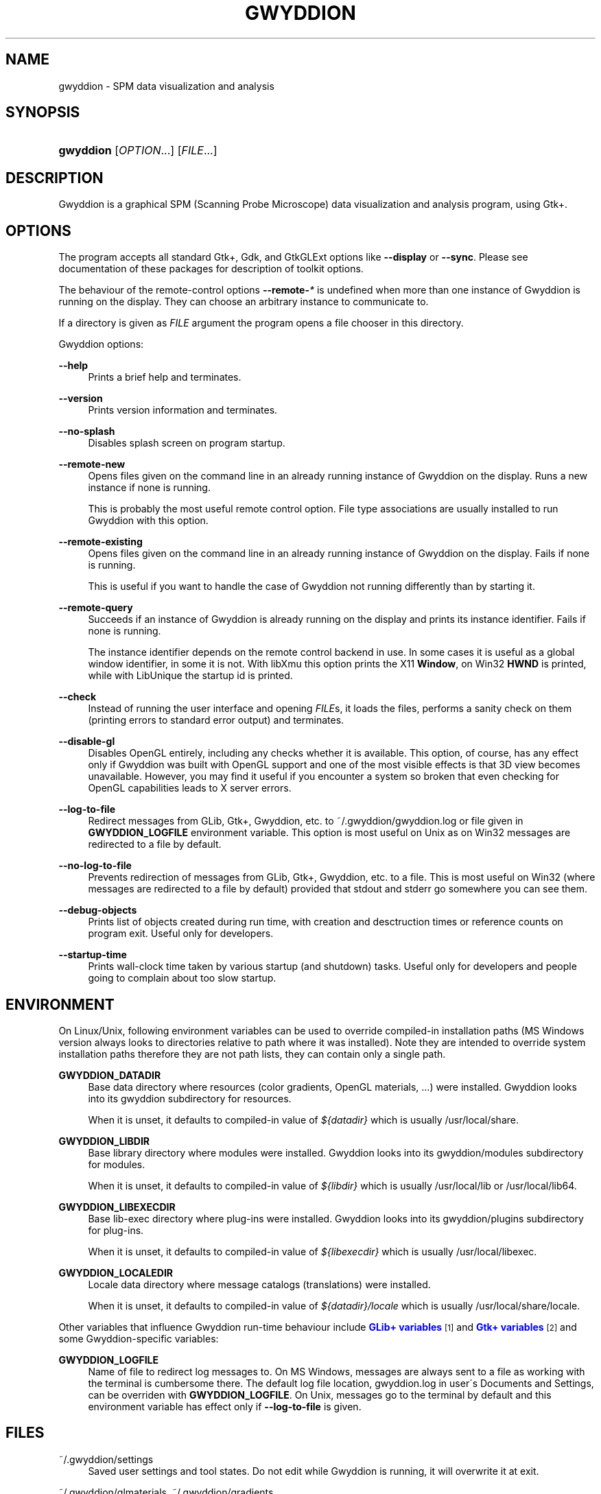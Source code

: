 '\" t
.\"     Title: gwyddion
.\"    Author: Yeti
.\" Generator: DocBook XSL Stylesheets v1.75.2 <http://docbook.sf.net/>
.\"      Date: 01/26/2011
.\"    Manual: Gwyddion
.\"    Source: gwyddion
.\"  Language: English
.\"
.TH "GWYDDION" "1" "01/26/2011" "gwyddion" "Gwyddion"
.\" -----------------------------------------------------------------
.\" * set default formatting
.\" -----------------------------------------------------------------
.\" disable hyphenation
.nh
.\" disable justification (adjust text to left margin only)
.ad l
.\" -----------------------------------------------------------------
.\" * MAIN CONTENT STARTS HERE *
.\" -----------------------------------------------------------------
.SH "NAME"
gwyddion \- SPM data visualization and analysis
.SH "SYNOPSIS"
.HP \w'\fBgwyddion\fR\ 'u
\fBgwyddion\fR [\fIOPTION\fR...] [\fIFILE\fR...]
.SH "DESCRIPTION"
.PP
Gwyddion is a graphical SPM (Scanning Probe Microscope) data visualization and analysis program, using Gtk+\&.
.SH "OPTIONS"
.PP
The program accepts all standard Gtk+, Gdk, and GtkGLExt options like
\fB\-\-display\fR
or
\fB\-\-sync\fR\&. Please see documentation of these packages for description of toolkit options\&.
.PP
The behaviour of the remote\-control options
\fB\-\-remote\-\fR\fB\fI*\fR\fR
is undefined when more than one instance of Gwyddion is running on the display\&. They can choose an arbitrary instance to communicate to\&.
.PP
If a directory is given as
\fIFILE\fR
argument the program opens a file chooser in this directory\&.
.PP
Gwyddion options:
.PP
\fB\-\-help\fR
.RS 4
Prints a brief help and terminates\&.
.RE
.PP
\fB\-\-version\fR
.RS 4
Prints version information and terminates\&.
.RE
.PP
\fB\-\-no\-splash\fR
.RS 4
Disables splash screen on program startup\&.
.RE
.PP
\fB\-\-remote\-new\fR
.RS 4
Opens files given on the command line in an already running instance of Gwyddion on the display\&. Runs a new instance if none is running\&.
.sp
This is probably the most useful remote control option\&. File type associations are usually installed to run Gwyddion with this option\&.
.RE
.PP
\fB\-\-remote\-existing\fR
.RS 4
Opens files given on the command line in an already running instance of Gwyddion on the display\&. Fails if none is running\&.
.sp
This is useful if you want to handle the case of Gwyddion not running differently than by starting it\&.
.RE
.PP
\fB\-\-remote\-query\fR
.RS 4
Succeeds if an instance of Gwyddion is already running on the display and prints its instance identifier\&. Fails if none is running\&.
.sp
The instance identifier depends on the remote control backend in use\&. In some cases it is useful as a global window identifier, in some it is not\&. With libXmu this option prints the X11
\fBWindow\fR, on Win32
\fBHWND\fR
is printed, while with LibUnique the startup id is printed\&.
.RE
.PP
\fB\-\-check\fR
.RS 4
Instead of running the user interface and opening
\fIFILE\fRs, it loads the files, performs a sanity check on them (printing errors to standard error output) and terminates\&.
.RE
.PP
\fB\-\-disable\-gl\fR
.RS 4
Disables OpenGL entirely, including any checks whether it is available\&. This option, of course, has any effect only if Gwyddion was built with OpenGL support and one of the most visible effects is that 3D view becomes unavailable\&. However, you may find it useful if you encounter a system so broken that even checking for OpenGL capabilities leads to X server errors\&.
.RE
.PP
\fB\-\-log\-to\-file\fR
.RS 4
Redirect messages from GLib, Gtk+, Gwyddion, etc\&. to
~/\&.gwyddion/gwyddion\&.log
or file given in
\fBGWYDDION_LOGFILE\fR
environment variable\&. This option is most useful on Unix as on Win32 messages are redirected to a file by default\&.
.RE
.PP
\fB\-\-no\-log\-to\-file\fR
.RS 4
Prevents redirection of messages from GLib, Gtk+, Gwyddion, etc\&. to a file\&. This is most useful on Win32 (where messages are redirected to a file by default) provided that stdout and stderr go somewhere you can see them\&.
.RE
.PP
\fB\-\-debug\-objects\fR
.RS 4
Prints list of objects created during run time, with creation and desctruction times or reference counts on program exit\&. Useful only for developers\&.
.RE
.PP
\fB\-\-startup\-time\fR
.RS 4
Prints wall\-clock time taken by various startup (and shutdown) tasks\&. Useful only for developers and people going to complain about too slow startup\&.
.RE
.SH "ENVIRONMENT"
.PP
On Linux/Unix, following environment variables can be used to override compiled\-in installation paths (MS Windows version always looks to directories relative to path where it was installed)\&. Note they are intended to override system installation paths therefore they are not path lists, they can contain only a single path\&.
.PP
\fBGWYDDION_DATADIR\fR
.RS 4
Base data directory where resources (color gradients, OpenGL materials, \&...) were installed\&. Gwyddion looks into its
gwyddion
subdirectory for resources\&.
.sp
When it is unset, it defaults to compiled\-in value of
\fI${datadir}\fR
which is usually
/usr/local/share\&.
.RE
.PP
\fBGWYDDION_LIBDIR\fR
.RS 4
Base library directory where modules were installed\&. Gwyddion looks into its
gwyddion/modules
subdirectory for modules\&.
.sp
When it is unset, it defaults to compiled\-in value of
\fI${libdir}\fR
which is usually
/usr/local/lib
or
/usr/local/lib64\&.
.RE
.PP
\fBGWYDDION_LIBEXECDIR\fR
.RS 4
Base lib\-exec directory where plug\-ins were installed\&. Gwyddion looks into its
gwyddion/plugins
subdirectory for plug\-ins\&.
.sp
When it is unset, it defaults to compiled\-in value of
\fI${libexecdir}\fR
which is usually
/usr/local/libexec\&.
.RE
.PP
\fBGWYDDION_LOCALEDIR\fR
.RS 4
Locale data directory where message catalogs (translations) were installed\&.
.sp
When it is unset, it defaults to compiled\-in value of
\fI${datadir}/locale\fR
which is usually
/usr/local/share/locale\&.
.RE
.PP
Other variables that influence
Gwyddion
run\-time behaviour include
\m[blue]\fBGLib+ variables\fR\m[]\&\s-2\u[1]\d\s+2
and
\m[blue]\fBGtk+ variables\fR\m[]\&\s-2\u[2]\d\s+2
and some Gwyddion\-specific variables:
.PP
\fBGWYDDION_LOGFILE\fR
.RS 4
Name of file to redirect log messages to\&. On MS Windows, messages are always sent to a file as working with the terminal is cumbersome there\&. The default log file location,
gwyddion\&.log
in user\'s Documents and Settings, can be overriden with
\fBGWYDDION_LOGFILE\fR\&. On Unix, messages go to the terminal by default and this environment variable has effect only if
\fB\-\-log\-to\-file\fR
is given\&.
.RE
.SH "FILES"
.PP
~/\&.gwyddion/settings
.RS 4
Saved user settings and tool states\&. Do not edit while Gwyddion is running, it will overwrite it at exit\&.
.RE
.PP
~/\&.gwyddion/glmaterials, ~/\&.gwyddion/gradients, \&.\&.\&.
.RS 4
User directories with various resources (OpenGL materials, color gradients, \&.\&.\&.)\&.
.RE
.PP
\fB$GWYDDION_DATADIR\fR/gwyddion/glmaterials, \fB$GWYDDION_DATADIR\fR/gwyddion/gradients \&.\&.\&.
.RS 4
The same for system\-wide resources\&.
.RE
.PP
~/\&.gwyddion/pixmaps
.RS 4
Directory to place user icons to\&. This is mainly useful for installation of modules to home\&.
.RE
.PP
\fB$GWYDDION_DATADIR\fR/gwyddion/pixmaps,
.RS 4
The same for system\-wide icons\&.
.RE
.PP
~/\&.gwyddion/modules
.RS 4
Directory to place user modules to\&. They should be placed into
file,
graph,
process,
layer, and
tools
subdirectories according to their kind, though this is more a convention than anything else\&.
.RE
.PP
\fB$GWYDDION_LIBDIR\fR/gwyddion/modules,
.RS 4
The same for system\-wide modules\&.
.RE
.PP
~/\&.gwyddion/plugins
.RS 4
Directory to place user plug\-ins to\&. They should be placed into
file
and
process
subdirectories according to their kind\&.
.RE
.PP
\fB$GWYDDION_LIBEXECDIR\fR/gwyddion/plugins,
.RS 4
The same for system\-wide plug\-ins\&.
.RE
.PP
~/\&.gwyddion/pygwy
.RS 4
Directory to place user python modules or scripts to\&.
.RE
.SH "SEE ALSO"
.PP

\fBgwyddion-thumbnailer\fR(1),
\fBgxsm\fR(1)
.SH "AUTHOR"
.PP
\fBYeti\fR
.RS 4
Author.
.RE
.SH "NOTES"
.IP " 1." 4
GLib+ variables
.RS 4
\%http://library.gnome.org/devel/glib/stable/glib-running.html
.RE
.IP " 2." 4
Gtk+ variables
.RS 4
\%http://library.gnome.org/devel/gtk/stable/gtk-running.html
.RE
